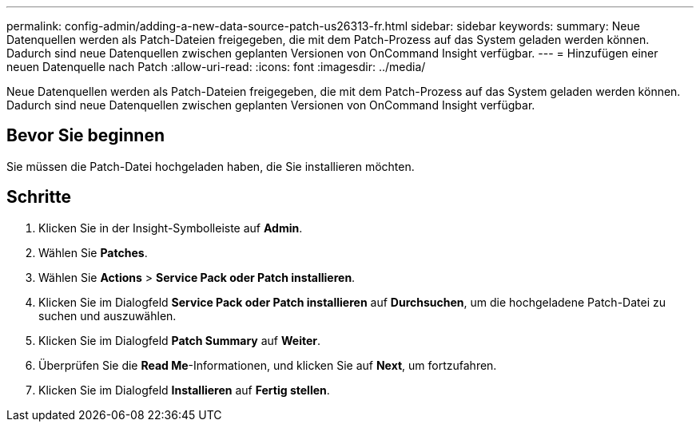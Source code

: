 ---
permalink: config-admin/adding-a-new-data-source-patch-us26313-fr.html 
sidebar: sidebar 
keywords:  
summary: Neue Datenquellen werden als Patch-Dateien freigegeben, die mit dem Patch-Prozess auf das System geladen werden können. Dadurch sind neue Datenquellen zwischen geplanten Versionen von OnCommand Insight verfügbar. 
---
= Hinzufügen einer neuen Datenquelle nach Patch
:allow-uri-read: 
:icons: font
:imagesdir: ../media/


[role="lead"]
Neue Datenquellen werden als Patch-Dateien freigegeben, die mit dem Patch-Prozess auf das System geladen werden können. Dadurch sind neue Datenquellen zwischen geplanten Versionen von OnCommand Insight verfügbar.



== Bevor Sie beginnen

Sie müssen die Patch-Datei hochgeladen haben, die Sie installieren möchten.



== Schritte

. Klicken Sie in der Insight-Symbolleiste auf *Admin*.
. Wählen Sie *Patches*.
. Wählen Sie *Actions* > *Service Pack oder Patch installieren*.
. Klicken Sie im Dialogfeld *Service Pack oder Patch installieren* auf *Durchsuchen*, um die hochgeladene Patch-Datei zu suchen und auszuwählen.
. Klicken Sie im Dialogfeld *Patch Summary* auf *Weiter*.
. Überprüfen Sie die *Read Me*-Informationen, und klicken Sie auf *Next*, um fortzufahren.
. Klicken Sie im Dialogfeld *Installieren* auf *Fertig stellen*.

